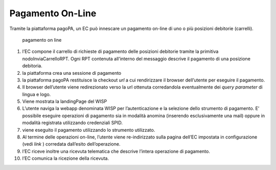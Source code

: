 Pagamento On-Line
=================

Tramite la piattaforma pagoPA, un EC può innescare un pagamento on-line
di uno o più posizioni debitorie (carrelli).

.. figure:: ../diagrams/sd_pagamento_online.png
   :alt: pagamento on line

   pagamento on line

1.  l’EC compone il carrello di richieste di pagamento delle posizioni
    debitorie tramite la primitiva nodoInviaCarrelloRPT. Ogni RPT
    contenuta all’interno del messaggio descrive il pagamento di una
    posizione debitoria.
2.  la piattaforma crea una sessione di pagamento
3.  la piattaforma pagoPA restituisce la checkout *url* a cui
    rendirizzare il browser dell’utente per eseguire il pagamento.
4.  Il browser dell’utente viene redirezionato verso la url ottenuta
    corredandola eventualmente dei *query parameter* di lingua e logo.
5.  Viene mostrata la landingPage del WISP
6.  L’utente naviga la webapp denominata WISP per l’autenticazione e la
    selezione dello strumento di pagamento. E’ possibile eseguire
    operazioni di pagamento sia in modalità anomina (inserendo
    esclusivamente una mail) oppure in modalità registrata utilizzando
    credenziali SPID.
7.  viene eseguito il pagamento utilizzando lo strumento utilizzato.
8.  Al termine delle operazioni on-line, l’utente viene re-indirizzato
    sulla pagina dell’EC impostata in configurazione (vedi *link* )
    corredata dall’esito dell’operazione.
9.  l’EC riceve inoltre una ricevuta telematica che descrive l’intera
    operazione di pagamento.
10. l’EC comunica la ricezione della ricevuta.
